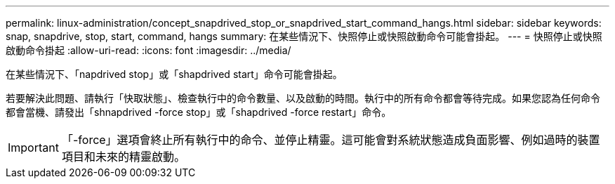 ---
permalink: linux-administration/concept_snapdrived_stop_or_snapdrived_start_command_hangs.html 
sidebar: sidebar 
keywords: snap, snapdrive, stop, start, command, hangs 
summary: 在某些情況下、快照停止或快照啟動命令可能會掛起。 
---
= 快照停止或快照啟動命令掛起
:allow-uri-read: 
:icons: font
:imagesdir: ../media/


[role="lead"]
在某些情況下、「napdrived stop」或「shapdrived start」命令可能會掛起。

若要解決此問題、請執行「快取狀態」、檢查執行中的命令數量、以及啟動的時間。執行中的所有命令都會等待完成。如果您認為任何命令都會當機、請發出「shnapdrived -force stop」或「shapdrived -force restart」命令。


IMPORTANT: 「-force」選項會終止所有執行中的命令、並停止精靈。這可能會對系統狀態造成負面影響、例如過時的裝置項目和未來的精靈啟動。
